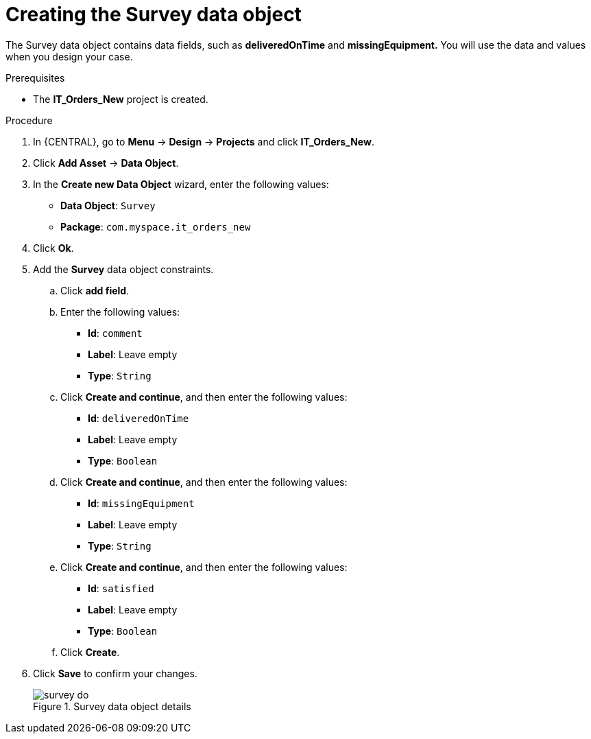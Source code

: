 [id='survey-data-object-proc-{context}']
= Creating the Survey data object

The Survey data object contains data fields, such as *deliveredOnTime* and *missingEquipment.* You will use the data and values when you design your case.

.Prerequisites
* The *IT_Orders_New* project is created.

.Procedure
. In {CENTRAL}, go to *Menu* -> *Design* -> *Projects* and click *IT_Orders_New*.
. Click *Add Asset* -> *Data Object*.
. In the *Create new Data Object* wizard, enter the following values:
* *Data Object*: `Survey`
* *Package*: `com.myspace.it_orders_new`
. Click *Ok*.
. Add the *Survey* data object constraints.
.. Click *add field*.
.. Enter the following values:
* *Id*: `comment`
* *Label*: Leave empty
* *Type*: `String`
.. Click *Create and continue*, and then enter the following values:
* *Id*: `deliveredOnTime`
* *Label*: Leave empty
* *Type*: `Boolean`
.. Click *Create and continue*, and then enter the following values:
* *Id*: `missingEquipment`
* *Label*: Leave empty
* *Type*: `String`
.. Click *Create and continue*, and then enter the following values:
* *Id*: `satisfied`
* *Label*: Leave empty
* *Type*: `Boolean`
.. Click *Create*.
. Click *Save* to confirm your changes.
+

.Survey data object details
image::cases/survey-do.png[]

